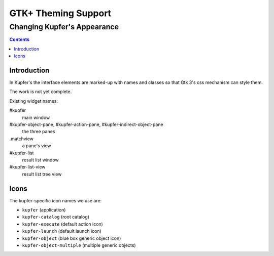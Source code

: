 ====================
GTK+ Theming Support
====================

----------------------------
Changing Kupfer's Appearance
----------------------------

.. contents::


Introduction
============

In Kupfer's the interface elements are marked-up with names and classes
so that Gtk 3's css mechanism can style them.

The work is not yet complete.

Existing widget names:

#kupfer 
    main window

#kupfer-object-pane, #kupfer-action-pane, #kupfer-indirect-object-pane
    the three panes

.matchview
    a pane's view

#kupfer-list
    result list window

#kupfer-list-view
    result list tree view


Icons
=====

The kupfer-specific icon names we use are:

+ ``kupfer``  (application)
+ ``kupfer-catalog``  (root catalog)
+ ``kupfer-execute`` (default action icon)
+ ``kupfer-launch``  (default launch icon)
+ ``kupfer-object``  (blue box generic object icon)
+ ``kupfer-object-multiple`` (multiple generic objects)

.. vim: ft=rst tw=72 et sts=4 sw=4
.. this document best viewed with rst2html
